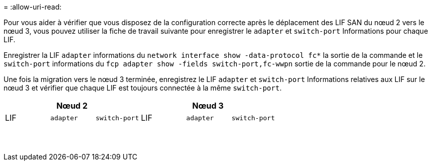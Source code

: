 = 
:allow-uri-read: 


Pour vous aider à vérifier que vous disposez de la configuration correcte après le déplacement des LIF SAN du nœud 2 vers le nœud 3, vous pouvez utiliser la fiche de travail suivante pour enregistrer le `adapter` et `switch-port` Informations pour chaque LIF.

Enregistrer la LIF `adapter` informations du `network interface show -data-protocol fc*` la sortie de la commande et le `switch-port` informations du `fcp adapter show -fields switch-port,fc-wwpn` sortie de la commande pour le nœud 2.

Une fois la migration vers le nœud 3 terminée, enregistrez le LIF `adapter` et `switch-port` Informations relatives aux LIF sur le nœud 3 et vérifier que chaque LIF est toujours connectée à la même `switch-port`.

[cols="6*"]
|===
3+| Nœud 2 3+| Nœud 3 


| LIF | `adapter` | `switch-port` | LIF | `adapter` | `switch-port` 


|  |  |  |  |  |  


|  |  |  |  |  |  


|  |  |  |  |  |  


|  |  |  |  |  |  


|  |  |  |  |  |  


|  |  |  |  |  |  


|  |  |  |  |  |  


|  |  |  |  |  |  


|  |  |  |  |  |  


|  |  |  |  |  |  


|  |  |  |  |  |  


|  |  |  |  |  |  


|  |  |  |  |  |  


|  |  |  |  |  |  
|===